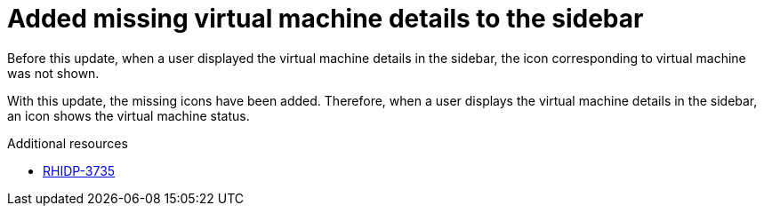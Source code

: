 [id="bug-fix-rhidp-3735"]
= Added missing virtual machine details to the sidebar

Before this update, when a user displayed the virtual machine details in the sidebar, the icon corresponding to virtual machine was not shown.

With this update, the missing icons have been added.
Therefore,  when a user displays the virtual machine details in the sidebar, an icon shows the virtual machine status.

.Additional resources
* link:https://issues.redhat.com/browse/RHIDP-3735[RHIDP-3735]
